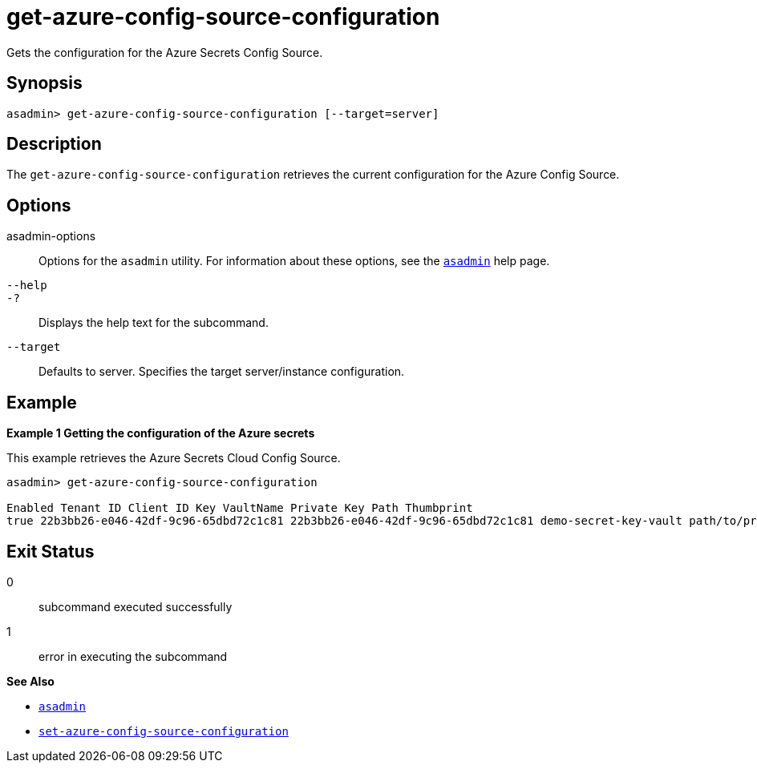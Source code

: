 [[get-azure-config-source-configuration]]
= get-azure-config-source-configuration

Gets the configuration for the Azure Secrets Config Source.

[[synopsis]]
== Synopsis

[source,shell]
----
asadmin> get-azure-config-source-configuration [--target=server]
----

[[description]]
== Description

The `get-azure-config-source-configuration` retrieves the current configuration for the Azure Config Source.

[[options]]
== Options

asadmin-options::
Options for the `asadmin` utility. For information about these options, see the xref:Technical Documentation/Payara Server Documentation/Command Reference/asadmin.adoc#asadmin-1m[`asadmin`] help page.
`--help`::
`-?`::
Displays the help text for the subcommand.

`--target`::
Defaults to server. Specifies the target server/instance configuration.

[[examples]]
== Example

*Example 1 Getting the configuration of the Azure secrets*

This example retrieves the Azure Secrets Cloud Config Source.

[source,shell]
----
asadmin> get-azure-config-source-configuration

Enabled Tenant ID Client ID Key VaultName Private Key Path Thumbprint
true 22b3bb26-e046-42df-9c96-65dbd72c1c81 22b3bb26-e046-42df-9c96-65dbd72c1c81 demo-secret-key-vault path/to/privatekey.pem 84E05C1D98BCE3A5421D225B140B36E86A3D5534

----

[[exit-status]]
== Exit Status

0::
subcommand executed successfully
1::
error in executing the subcommand

*See Also*

* xref:Technical Documentation/Payara Server Documentation/Command Reference/asadmin.adoc#asadmin-1m[`asadmin`]
* xref:Technical Documentation/Payara Server Documentation/Command Reference/set-azure-config-source-configuration.adoc#set-azure-config-source-configuration[`set-azure-config-source-configuration`]

